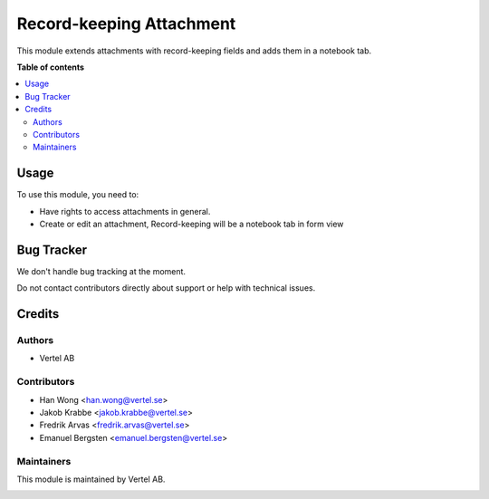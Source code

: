 =========================
Record-keeping Attachment
=========================


.. |badge1| image:: https://i.ibb.co/Bc4qsYT/vertel.jpg
    :target: https://vertel.se/
    :alt: Vertel AB
.. |badge2| image:: https://www.gnu.org/graphics/agplv3-88x31.png
    :target: http://www.gnu.org/licenses/agpl-3.0-standalone.html
    :alt: License: AGPL-3


|badge1| |badge2|

This module extends attachments with record-keeping fields and adds them in a notebook tab.

**Table of contents**

.. contents::
   :local:

Usage
=====

To use this module, you need to:

* Have rights to access attachments in general.
* Create or edit an attachment, Record-keeping will be a notebook tab in form view

Bug Tracker
===========

We don't handle bug tracking at the moment.

Do not contact contributors directly about support or help with technical issues.

Credits
=======

Authors
~~~~~~~

* Vertel AB

Contributors
~~~~~~~~~~~~

* Han Wong <han.wong@vertel.se>
* Jakob Krabbe <jakob.krabbe@vertel.se>
* Fredrik Arvas <fredrik.arvas@vertel.se>
* Emanuel Bergsten <emanuel.bergsten@vertel.se>

Maintainers
~~~~~~~~~~~

This module is maintained by Vertel AB.

|badge1|
